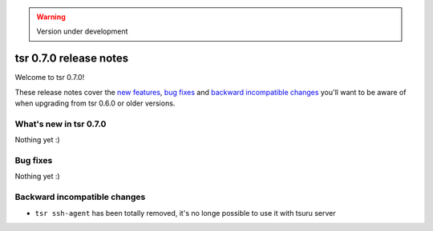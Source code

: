 .. warning::

    Version under development

=======================
tsr 0.7.0 release notes
=======================

Welcome to tsr 0.7.0!

These release notes cover the `new features`_, `bug fixes`_ and `backward
incompatible changes`_ you'll want to be aware of when upgrading from tsr 0.6.0
or older versions.

.. _`new features`: `What's new in tsr 0.7.0`_

What's new in tsr 0.7.0
=======================

Nothing yet :)

Bug fixes
=========

Nothing yet :)

Backward incompatible changes
=============================

- ``tsr ssh-agent`` has been totally removed, it's no longe possible to use it
  with tsuru server
